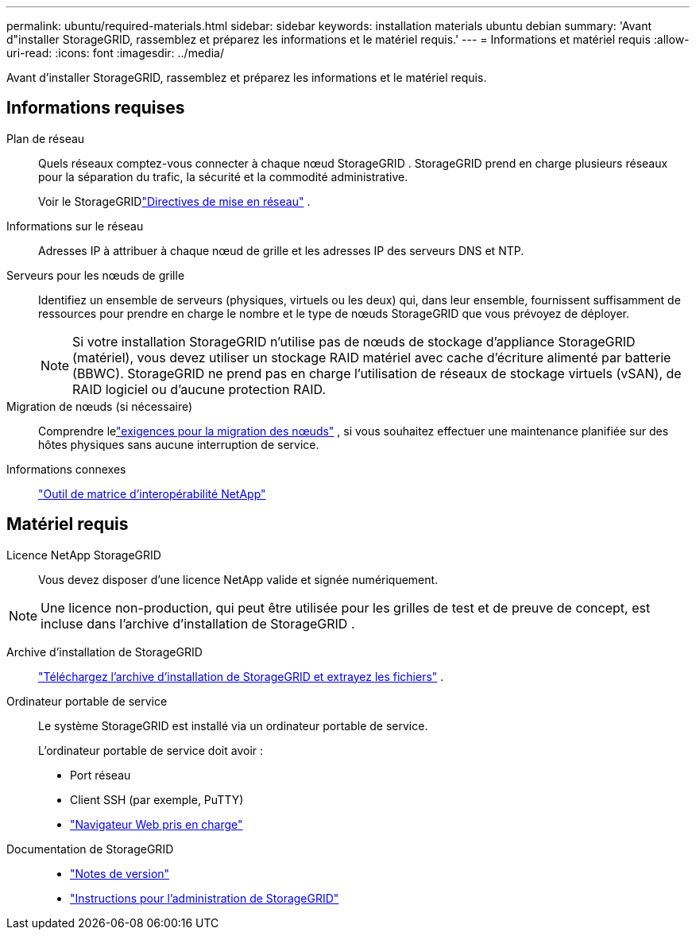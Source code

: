 ---
permalink: ubuntu/required-materials.html 
sidebar: sidebar 
keywords: installation materials ubuntu debian 
summary: 'Avant d"installer StorageGRID, rassemblez et préparez les informations et le matériel requis.' 
---
= Informations et matériel requis
:allow-uri-read: 
:icons: font
:imagesdir: ../media/


[role="lead"]
Avant d'installer StorageGRID, rassemblez et préparez les informations et le matériel requis.



== Informations requises

Plan de réseau:: Quels réseaux comptez-vous connecter à chaque nœud StorageGRID .  StorageGRID prend en charge plusieurs réseaux pour la séparation du trafic, la sécurité et la commodité administrative.
+
--
Voir le StorageGRIDlink:../network/index.html["Directives de mise en réseau"] .

--
Informations sur le réseau:: Adresses IP à attribuer à chaque nœud de grille et les adresses IP des serveurs DNS et NTP.
Serveurs pour les nœuds de grille:: Identifiez un ensemble de serveurs (physiques, virtuels ou les deux) qui, dans leur ensemble, fournissent suffisamment de ressources pour prendre en charge le nombre et le type de nœuds StorageGRID que vous prévoyez de déployer.
+
--

NOTE: Si votre installation StorageGRID n'utilise pas de nœuds de stockage d'appliance StorageGRID (matériel), vous devez utiliser un stockage RAID matériel avec cache d'écriture alimenté par batterie (BBWC).  StorageGRID ne prend pas en charge l'utilisation de réseaux de stockage virtuels (vSAN), de RAID logiciel ou d'aucune protection RAID.

--
Migration de nœuds (si nécessaire):: Comprendre lelink:node-container-migration-requirements.html["exigences pour la migration des nœuds"] , si vous souhaitez effectuer une maintenance planifiée sur des hôtes physiques sans aucune interruption de service.
Informations connexes:: https://imt.netapp.com/matrix/#welcome["Outil de matrice d'interopérabilité NetApp"^]




== Matériel requis

Licence NetApp StorageGRID:: Vous devez disposer d'une licence NetApp valide et signée numériquement.



NOTE: Une licence non-production, qui peut être utilisée pour les grilles de test et de preuve de concept, est incluse dans l'archive d'installation de StorageGRID .

Archive d'installation de StorageGRID:: link:downloading-and-extracting-storagegrid-installation-files.html["Téléchargez l'archive d'installation de StorageGRID et extrayez les fichiers"] .
Ordinateur portable de service:: Le système StorageGRID est installé via un ordinateur portable de service.
+
--
L'ordinateur portable de service doit avoir :

* Port réseau
* Client SSH (par exemple, PuTTY)
* link:../admin/web-browser-requirements.html["Navigateur Web pris en charge"]


--
Documentation de StorageGRID::
+
--
* link:../release-notes/index.html["Notes de version"]
* link:../admin/index.html["Instructions pour l'administration de StorageGRID"]


--

